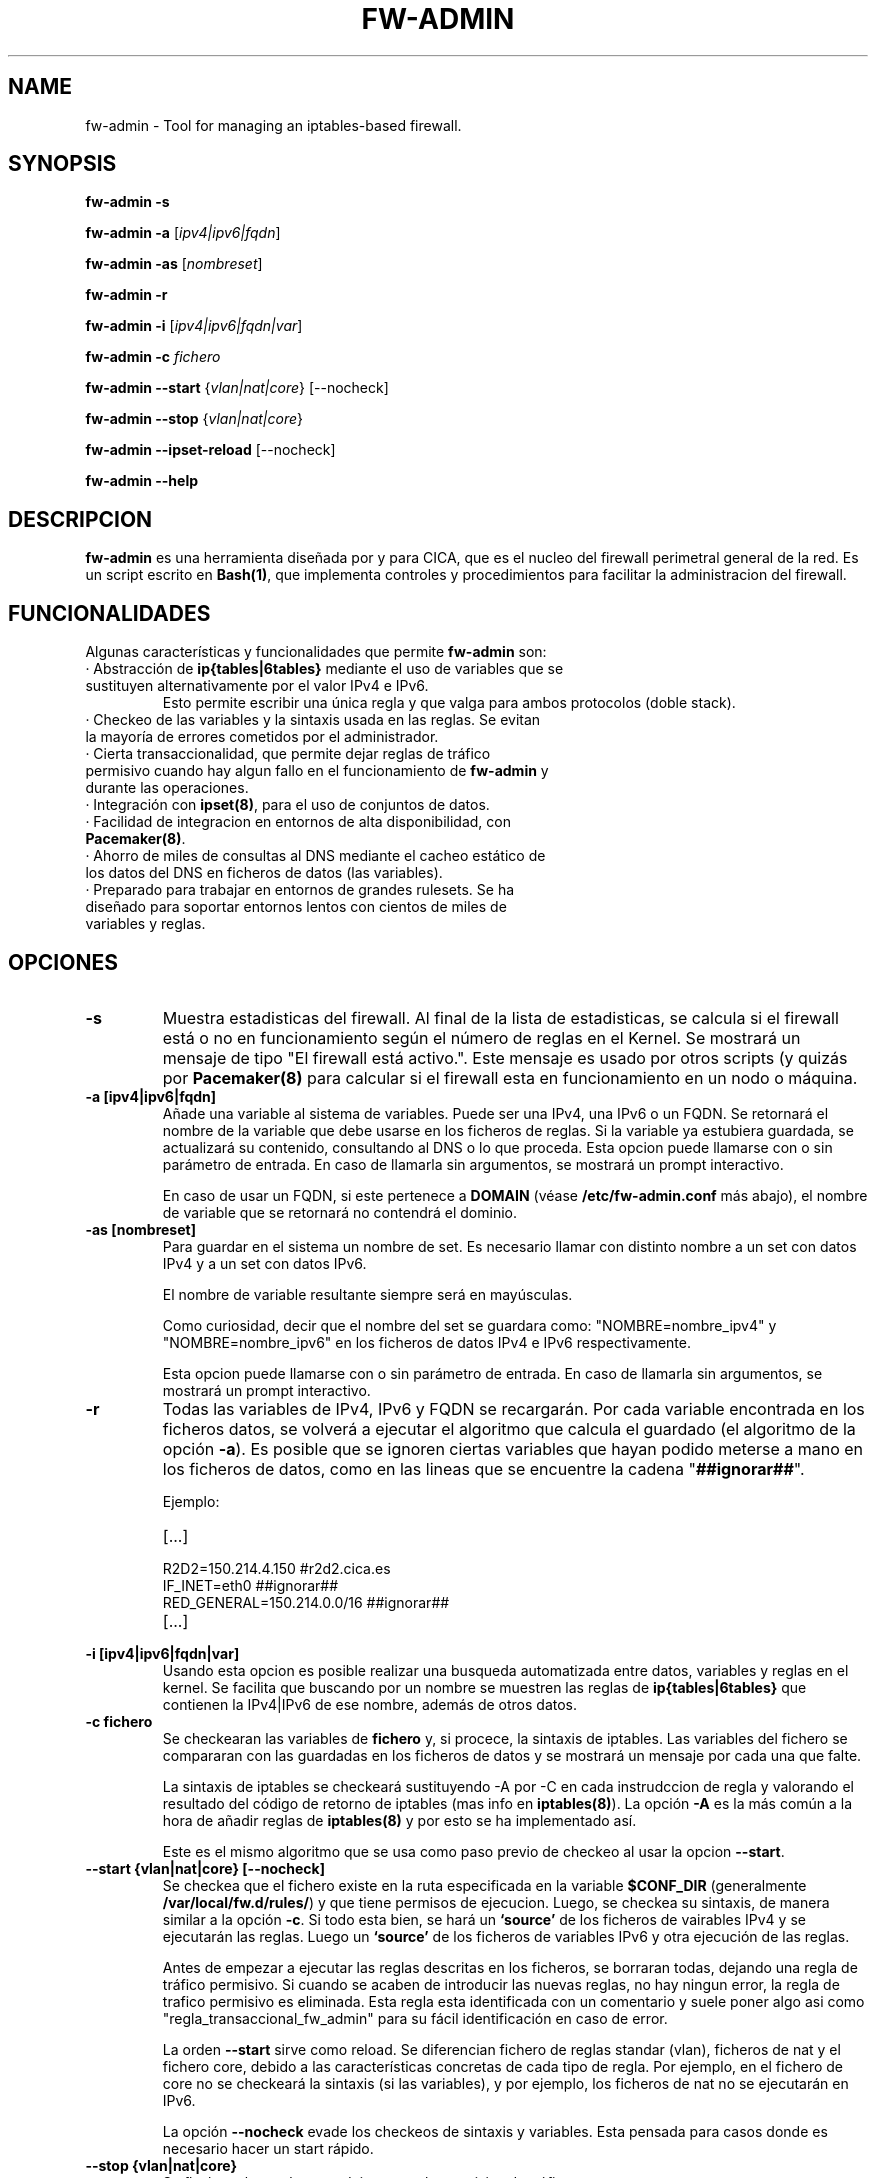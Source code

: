 .TH FW-ADMIN 8 "24 Jul 2012"
.SH NAME
fw-admin \- Tool for managing an iptables-based firewall.
.SH SYNOPSIS
\fBfw-admin -s\fP

\fBfw-admin -a\fP [\fIipv4|ipv6|fqdn\fP]

\fBfw-admin -as\fP [\fInombreset\fP]

\fBfw-admin -r\fP

\fBfw-admin -i\fP [\fIipv4|ipv6|fqdn|var\fP]

\fBfw-admin -c\fP \fIfichero\fP

\fBfw-admin --start\fP {\fIvlan|nat|core\fP} [--nocheck]

\fBfw-admin --stop\fP {\fIvlan|nat|core\fP}

\fBfw-admin --ipset-reload\fP [--nocheck]

\fBfw-admin --help\fP
.SH DESCRIPCION
\fBfw-admin\fP es una herramienta diseñada por y para CICA, que es el nucleo del firewall perimetral general de la red.
Es un script escrito en \fBBash(1)\fP, que implementa controles y procedimientos para facilitar la administracion del firewall.
.SH FUNCIONALIDADES
Algunas características y funcionalidades que permite \fBfw-admin\fP son:
.TP
· Abstracción de \fBip{tables|6tables}\fP mediante el uso de variables que se sustituyen alternativamente por el valor IPv4 e IPv6. 
Esto permite escribir una única regla y que valga para ambos protocolos (doble stack).
.TP
· Checkeo de las variables y la sintaxis usada en las reglas. Se evitan la mayoría de errores cometidos por el administrador.
.TP
· Cierta transaccionalidad, que permite dejar reglas de tráfico permisivo cuando hay algun fallo en el funcionamiento de \fBfw-admin\fP y durante las operaciones.
.TP
· Integración con \fBipset(8)\fP, para el uso de conjuntos de datos.
.TP
· Facilidad de integracion en entornos de alta disponibilidad, con \fBPacemaker(8)\fP.
.TP
· Ahorro de miles de consultas al DNS mediante el cacheo estático de los datos del DNS en ficheros de datos (las variables).
.TP
· Preparado para trabajar en entornos de grandes rulesets. Se ha diseñado para soportar entornos lentos con cientos de miles de variables y reglas.
.SH OPCIONES
.TP 
\fB-s\fP
Muestra estadisticas del firewall. Al final de la lista de estadisticas, se calcula si el firewall está o no en funcionamiento según el número de reglas en el Kernel.
Se mostrará un mensaje de tipo "El firewall está activo.". Este mensaje es usado por otros scripts (y quizás por \fBPacemaker(8)\fP para calcular si el firewall esta
en funcionamiento en un nodo o máquina.
.TP 
\fB-a [ipv4|ipv6|fqdn]\fP
Añade una variable al sistema de variables. Puede ser una IPv4, una IPv6 o un FQDN.
Se retornará el nombre de la variable que debe usarse en los ficheros de reglas. 
Si la variable ya estubiera guardada, se actualizará su contenido, consultando al DNS o lo que proceda.
Esta opcion puede llamarse con o sin parámetro de entrada. En caso de llamarla sin argumentos, se mostrará un prompt interactivo.

En caso de usar un FQDN, si este pertenece a \fBDOMAIN\fP (véase \fB/etc/fw-admin.conf\fP más abajo), el nombre de variable que se retornará no contendrá el dominio.

.TP
\fB-as [nombreset]\fP
Para guardar en el sistema un nombre de set. Es necesario llamar con distinto nombre a un set con datos IPv4 y a un set con datos IPv6. 

El nombre de variable resultante siempre será en mayúsculas.

Como curiosidad, decir que el nombre del set se guardara como: "NOMBRE=nombre_ipv4" y "NOMBRE=nombre_ipv6" en los ficheros de datos IPv4 e IPv6 respectivamente.

Esta opcion puede llamarse con o sin parámetro de entrada. En caso de llamarla sin argumentos, se mostrará un prompt interactivo.
.TP
\fB-r\fP
Todas las variables de IPv4, IPv6 y FQDN se recargarán. Por cada variable encontrada en los ficheros datos, se volverá a ejecutar el algoritmo que calcula el 
guardado (el algoritmo de la opción \fB-a\fP).
Es posible que se ignoren ciertas variables que hayan podido meterse a mano en los ficheros de datos, como en las lineas que se encuentre la cadena "\fB##ignorar##\fP".

Ejemplo:
.RS
.TP
[...]
.TP
R2D2=150.214.4.150 #r2d2.cica.es
.TP
IF_INET=eth0 ##ignorar##
.TP
RED_GENERAL=150.214.0.0/16 ##ignorar##
.TP
[...]
.RE	
.TP
\fB-i [ipv4|ipv6|fqdn|var]\fP
Usando esta opcion es posible realizar una busqueda automatizada entre datos, variables y reglas en el kernel.
Se facilita que buscando por un nombre se muestren las reglas de \fBip{tables|6tables}\fP que contienen la IPv4|IPv6 de ese nombre, además de otros datos.
.TP
\fB-c fichero\fP
Se checkearan las variables de \fBfichero\fP y, si procece, la sintaxis de iptables.
Las variables del fichero se compararan con las guardadas en los ficheros de datos y se mostrará un mensaje por cada una que falte.

La sintaxis de iptables se checkeará sustituyendo -A por -C en cada instrudccion de regla y valorando el resultado del código de retorno de iptables (mas info 
en \fBiptables(8)\fP).
La opción \fB-A\fP es la más común a la hora de añadir reglas de \fBiptables(8)\fP y por esto se ha implementado así.

Este es el mismo algoritmo que se usa como paso previo de checkeo al usar la opcion \fB--start\fP.
.TP
\fB--start {vlan|nat|core} [--nocheck]\fP
Se checkea que el fichero existe en la ruta especificada en la variable \fB$CONF_DIR\fP (generalmente \fB/var/local/fw.d/rules/\fP) y que tiene permisos de ejecucion.
Luego, se checkea su sintaxis, de manera similar a la opción \fB-c\fP.
Si todo esta bien, se hará un \fB`source'\fP de los ficheros de vairables IPv4 y se ejecutarán las reglas. Luego un \fB`source'\fP de los ficheros de variables IPv6 
y otra ejecución de las reglas.

Antes de empezar a ejecutar las reglas descritas en los ficheros, se borraran todas, dejando una regla de tráfico permisivo. Si cuando se acaben de introducir las nuevas
reglas, no hay ningun error, la regla de trafico permisivo es eliminada. Esta regla esta identificada con un comentario y suele poner algo asi como "regla_transaccional_fw_admin"
para su fácil identificación en caso de error.

La orden \fB--start\fP sirve como reload. Se diferencian fichero de reglas standar (vlan), ficheros de nat y el fichero core, debido a las características concretas de cada tipo de regla.
Por ejemplo, en el fichero de core no se checkeará la sintaxis (si las variables), y por ejemplo, los ficheros de nat no se ejecutarán en IPv6.

La opción \fB--nocheck\fP evade los checkeos de sintaxis y variables. Esta pensada para casos donde es necesario hacer un start rápido.
.TP
\fB--stop {vlan|nat|core}\fP
Se flushean las reglas y se deja una regla permisiva de tráfico.
.TP
\fB--ipset-reload\fP
Se recarga la información de \fBipset(8)\fP en el sistema. Se lee el fichero localizado en \fB$CONF_DIR\fP llamado "\fBsets\fP". No se comprueba sintaxis,
aunque si que se checkean las variables.

La opción \fB--nocheck\fP evade los checkeos de variables. Esta pensada para casos donde es necesaria una operación rápida.
.TP
\fB--help\fP
Muestra la ayuda, de rápida referencia.

.SH CONFIGURACIÓN
El fichero principal de configuración es \fB/etc/fw-admin.conf\fP.

Durante todo el código de \fBfw-admin\fP se usan recurrentemente algunas variables, que pueden editarse y de las cuales algunas se detallan a continuación:
.TP
\fB$DOMAIN\fP
El dominio principal sobre el que estamos trabajando. Por ejemplo, en CICA se usará: \fBDOMAIN="cica.es"\fP.
.TP
\fB$WORKING_DIR\fP
Directorio principal de trabajo. Se recomienda algo como: \fBWORKING_DIR="/var/local/fw.d"\fP.
.TP
\fB$CONF_DIR\fP
El directorio de las reglas de filtrado. Se recomienda: \fBCONF_DIR="$WORKING_DIR/rules"\fP.
.TP
\fB$DATA_DIR\fP
Directorio para los ficheros de datos. Se recomienda: \fBDATA_DIR="$WORKING_DIR/data"\fP.
.TP
\fB$LOCK_FILE\fP
El fichero de LOCK. Algunas opciones no permiten más de una instancia de \fBfw-admin\fP, por lo que se usa este fichero.

Se recomienda: \fBLOCK_FILE="$WORKING_DIR/fw-admin.lock"\fP.
.TP
\fB$USE_COLORS\fP
Si \fBfw-admin\fP debe o no mostrar colores en su salida a stdout. Los valores son {yes|no}.
.TP
\fB$LOG_ERROR_MESSAGES\fP
Usando esta opción, todos los mensajes de error que se produzcan se logearan usando \fBlogger(1)\fP. Los valores son {yes|no}.
.TP
\fB$LOG_WARN_MESSAGES\fP
Usando esta opción, todos los mensajes de warning que se produzcan se logearan usando \fBlogger(1)\fP. Los valores son {yes|no}.
.TP
\fB$RULES_FILES\fP
Una lista separada por espacios de los ficheros de reglas, por orden de ejecucion.

Por ejemplo: \fBRULES_FILES="core sets sets_rules nat vlan_10 vlan_18 vlan_54"\fP 
.TP 
\fBOTRAS\fP
Algunas otras variables son:

\fBVARS_IPV6="$DATA_DIR/iptables_vars_ipv6.bash"\fP el fichero de datos de variables IPv6

\fBVARS_IPV4="$DATA_DIR/iptables_vars_ipv4.bash"\fP el fichero de datos de variables IPv4

\fBVARS_IPSETV4="$DATA_DIR/ipset_vars_ipv4.bash"\fP el fichero de datos de nombres de sets en IPv4

\fBVARS_IPSETV6="$DATA_DIR/ipset_vars_ipv6.bash"\fP el fichero de datos de nombres de sets en IPv6


Nótese que estos ficheros son \fInecesarios\fP para el funcionamiento de \fBfw-admin\fP.

.SH ESTRUCTURA DE FICHEROS
Ficheros importantes en el firewall:
.TP
\fB/etc/fw-admin.conf\fR
Fichero principal de configuración.
.TP
\fB/etc/init.d/firewall\fR
Usando este script, se integra definitivamente \fBfw-admin\fP como servicio en el sistema.
.TP
\fB/usr/sbin/fw-admin\fR
El binario principal de \fBfw-admin\fP. Esta es la ruta estandar que se usó al desarrollar el software y es posible que el administrador la cambie.
.TP
\fB/usr/lib/libfw-admin\fR
La libreria de funciones de \fBfw-admin\fP. Aqui se encuentra la mayor parte del contenido del software.
Esta es la ruta estandar que se usó al desarrollar el software y es posible que el administrador la cambie.
Al principio de este fichero están declaradas todas las variables que no están declaradas en \fB/etc/fw-admin.conf\fP.
.TP
\fB$CONF_DIR/core\fR
Se espera que exista este fichero, donde se declara el esqueleto netfilter interno del firewall. Debe tener permisos de ejecución.
.TP
\fB$CONF_DIR/nat\fR
Aqui se declaran las reglas de nateo. Debe tener permisos de ejecucion.
.TP
\fB$CONF_DIR/vlan_x\fR
Reglas generales del firewall, agrupadas por vlanes. Es posible cambiar el nombre y no usar "vlan_x", si no algo como "misreglas", siempre que no se use "core", "nat" y
demás nombres que crean conflicto con los anteriores.
.TP
\fB$CONF_DIR/sets\fR
Fichero de declaracion de \fBipset(8)\fP.

.SH DEPENDENCIAS
Este script necesita distintos binarios y herramientas en el sistema durante diferentes momentos de la ejecucion. 
Si cambiaran de ruta, puede editarse el fichero \fB/usr/local/lib/libfw-admin\fP y sustituir la correspondiente variable.

Se detallan algunos:

.TP
\fBIPSET="/usr/sbin/ipset"\fP binario principal de \fBipset(8)\fP.
.TP
\fBIPT="/sbin/iptables"\fP binario principal de \fBiptables(8)\fP.
.TP
\fBIP6T="/sbin/ip6tables"\fP binario principal de \fBip6tables(8)\fP.
.TP
\fBIPSET_CLUSTER="/usr/sbin/ipset-cluster"\fP binario principal del wrapper \fBipset-cluster(8)\fP.
.TP
\fBIPT_CLUSTER="/usr/sbin/iptables-cluster"\fP binario principal del wrapper \fBiptables-cluster(8)\fP.
.TP
\fBIP6T_CLUSTER="/usr/sbin/ip6tables-cluster"\fP binario principal del wrapper \fBip6tables-cluster(8)\fP.
.TP
\fBIPT_SAVE="/sbin/iptables-save"\fP binario principal de \fBiptables-save(8)\fP.
.TP
\fBIP6T_SAVE="/sbin/ip6tables-save"\fP binario principal de \fBip6tables-save(8)\fP.
.TP
\fBCONNTRACKD="/usr/sbin/conntrackd"\fP binario del demonio \fBconntrackd(8)\fP.
.TP
\fBCONNTRACK="/usr/sbin/conntrack"\fP binario de la herramienta \fBconntrack(8)\fP.
.TP
\fBDIG="/usr/bin/dig"\fP binario principal de la herramineta \fBdig(1)\fP.

.SH AUTOR, BUGS, COMENTARIOS Y CÓDIGO
El código del sistema \fBfw-admin\fP es público y puede encontrarse en \fBhttps://github.com/aborrero/fw-admin\fP.

Debe visitar ese sitio para reportar bugs y hacer comentarios.

El autor original de esta herramienta y sistema (y página de manual) fue \fBArturo Borrero Gonzalez <aborrero@cica.es>\fP.

Durante el desarrollo y testeo, participaron \fBMarina Moreda Rodrigez <marina.moreda@cica.es>\fP, \fBPedro Gallego Torrecillas <pgallego@cica.es>\fP, y también 
\fBYassine Mohamed Ahram <yahram@cica.es>\fP.
